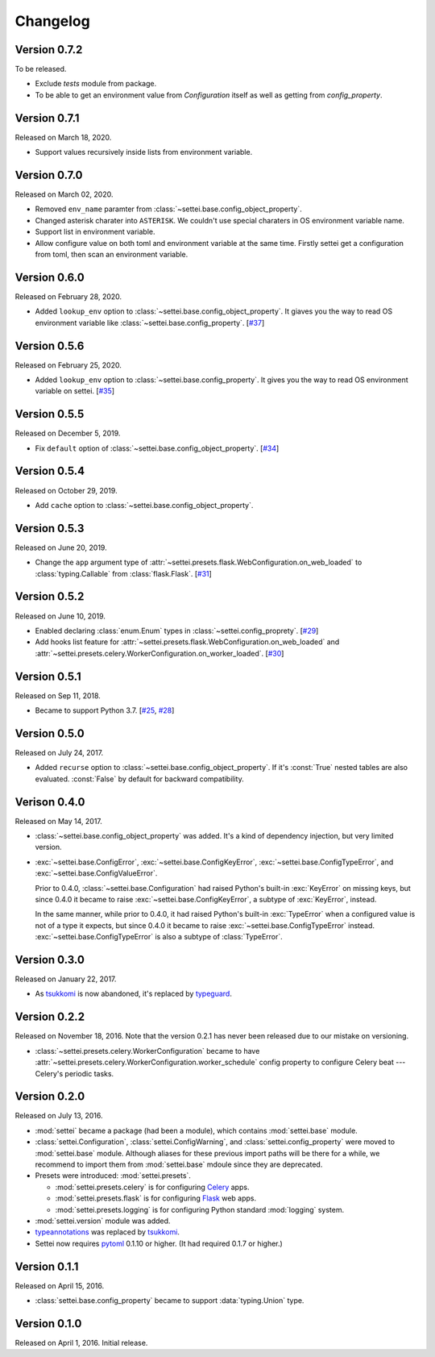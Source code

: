 Changelog
=========

Version 0.7.2
-------------

To be released.

- Exclude `tests` module from package.
- To be able to get an environment value from `Configuration` itself
  as well as getting from `config_property`.

Version 0.7.1
-------------

Released on March 18, 2020.

- Support values recursively inside lists from environment variable.

Version 0.7.0
-------------

Released on March 02, 2020.

- Removed ``env_name`` paramter from
  :class:`~settei.base.config_object_property`.
- Changed asterisk charater into ``ASTERISK``. We couldn't use special
  charaters in OS environment variable name.
- Support list in environment variable.
- Allow configure value on both toml and environment variable at
  the same time.  Firstly settei get a configuration from toml,
  then scan an environment variable.

Version 0.6.0
-------------

Released on February 28, 2020.

- Added ``lookup_env`` option to :class:`~settei.base.config_object_property`.
  It giaves you the way to read OS environment variable like
  :class:`~settei.base.config_property`. [`#37`_]

.. _#37: https://github.com/spoqa/settei/pull/37

Version 0.5.6
-------------

Released on February 25, 2020.

- Added ``lookup_env`` option to :class:`~settei.base.config_property`.
  It gives you the way to read OS environment variable on settei. [`#35`_]

.. _#35: https://github.com/spoqa/settei/pull/35

Version 0.5.5
-------------

Released on December 5, 2019.

- Fix ``default`` option of :class:`~settei.base.config_object_property`. [`#34`_]

.. _#34: https://github.com/spoqa/settei/pull/34

Version 0.5.4
-------------

Released on October 29, 2019.

- Add ``cache`` option to :class:`~settei.base.config_object_property`.

.. _#27: https://github.com/spoqa/settei/pull/27
.. _#32: https://github.com/spoqa/settei/pull/32

Version 0.5.3
-------------

Released on June 20, 2019.

- Change the ``app`` argument type of :attr:`~settei.presets.flask.WebConfiguration.on_web_loaded`
  to :class:`typing.Callable` from :class:`flask.Flask`. [`#31`_]

.. _#31: https://github.com/spoqa/settei/pull/31

Version 0.5.2
-------------

Released on June 10, 2019.

- Enabled declaring :class:`enum.Enum` types in :class:`~settei.config_proprety`. [`#29`_]
- Add hooks list feature for :attr:`~settei.presets.flask.WebConfiguration.on_web_loaded` and
  :attr:`~settei.presets.celery.WorkerConfiguration.on_worker_loaded`. [`#30`_]

.. _#29: https://github.com/spoqa/settei/pull/29
.. _#30: https://github.com/spoqa/settei/pull/30


Version 0.5.1
-------------

Released on Sep 11, 2018.

- Became to support Python 3.7.  [`#25`_, `#28`_]

.. _#25: https://github.com/spoqa/settei/issues/25
.. _#28: https://github.com/spoqa/settei/pull/28


Version 0.5.0
-------------

Released on July 24, 2017.

- Added ``recurse`` option to :class:`~settei.base.config_object_property`.
  If it's :const:`True` nested tables are also evaluated.  :const:`False` by
  default for backward compatibility.


Verison 0.4.0
-------------

Released on May 14, 2017.

- :class:`~settei.base.config_object_property` was added.  It's a kind of
  dependency injection, but very limited version.

- :exc:`~settei.base.ConfigError`, :exc:`~settei.base.ConfigKeyError`,
  :exc:`~settei.base.ConfigTypeError`, and :exc:`~settei.base.ConfigValueError`.

  Prior to 0.4.0, :class:`~settei.base.Configuration` had raised Python's
  built-in :exc:`KeyError` on missing keys, but since 0.4.0 it became to raise
  :exc:`~settei.base.ConfigKeyError`, a subtype of :exc:`KeyError`, instead.

  In the same manner, while prior to 0.4.0, it had raised Python's
  built-in :exc:`TypeError` when a configured value is not of a type it expects,
  but since 0.4.0 it became to raise :exc:`~settei.base.ConfigTypeError`
  instead.  :exc:`~settei.base.ConfigTypeError` is also a subtype of
  :class:`TypeError`.


Version 0.3.0
-------------

Released on January 22, 2017.

- As tsukkomi_ is now abandoned, it's replaced by typeguard_.

.. _typeguard: https://github.com/agronholm/typeguard


Version 0.2.2
-------------

Released on November 18, 2016.  Note that the version 0.2.1 has never been
released due to our mistake on versioning.

- :class:`~settei.presets.celery.WorkerConfiguration` became to have
  :attr:`~settei.presets.celery.WorkerConfiguration.worker_schedule`
  config property to configure Celery beat --- Celery's periodic tasks.


Version 0.2.0
-------------

Released on July 13, 2016.

- :mod:`settei` became a package (had been a module), which contains
  :mod:`settei.base` module.
- :class:`settei.Configuration`, :class:`settei.ConfigWarning`, and
  :class:`settei.config_property` were moved to :mod:`settei.base` module.
  Although aliases for these previous import paths will be there for a while,
  we recommend to import them from :mod:`settei.base` mdoule since they are
  deprecated.

- Presets were introduced: :mod:`settei.presets`.

  - :mod:`settei.presets.celery` is for configuring Celery_ apps.
  - :mod:`settei.presets.flask` is for configuring Flask_ web apps.
  - :mod:`settei.presets.logging` is for configuring Python standard
    :mod:`logging` system.

- :mod:`settei.version` module was added.
- typeannotations_ was replaced by tsukkomi_.
- Settei now requires pytoml_ 0.1.10 or higher.  (It had required 0.1.7 or
  higher.)

.. _Celery: http://www.celeryproject.org/
.. _flask: http://flask.pocoo.org/
.. _typeannotations: https://github.com/ceronman/typeannotations
.. _tsukkomi: https://github.com/spoqa/tsukkomi
.. _pytoml: https://github.com/avakar/pytoml


Version 0.1.1
-------------

Released on April 15, 2016.

- :class:`settei.base.config_property` became to support :data:`typing.Union`
  type.


Version 0.1.0
-------------

Released on April 1, 2016.  Initial release.
